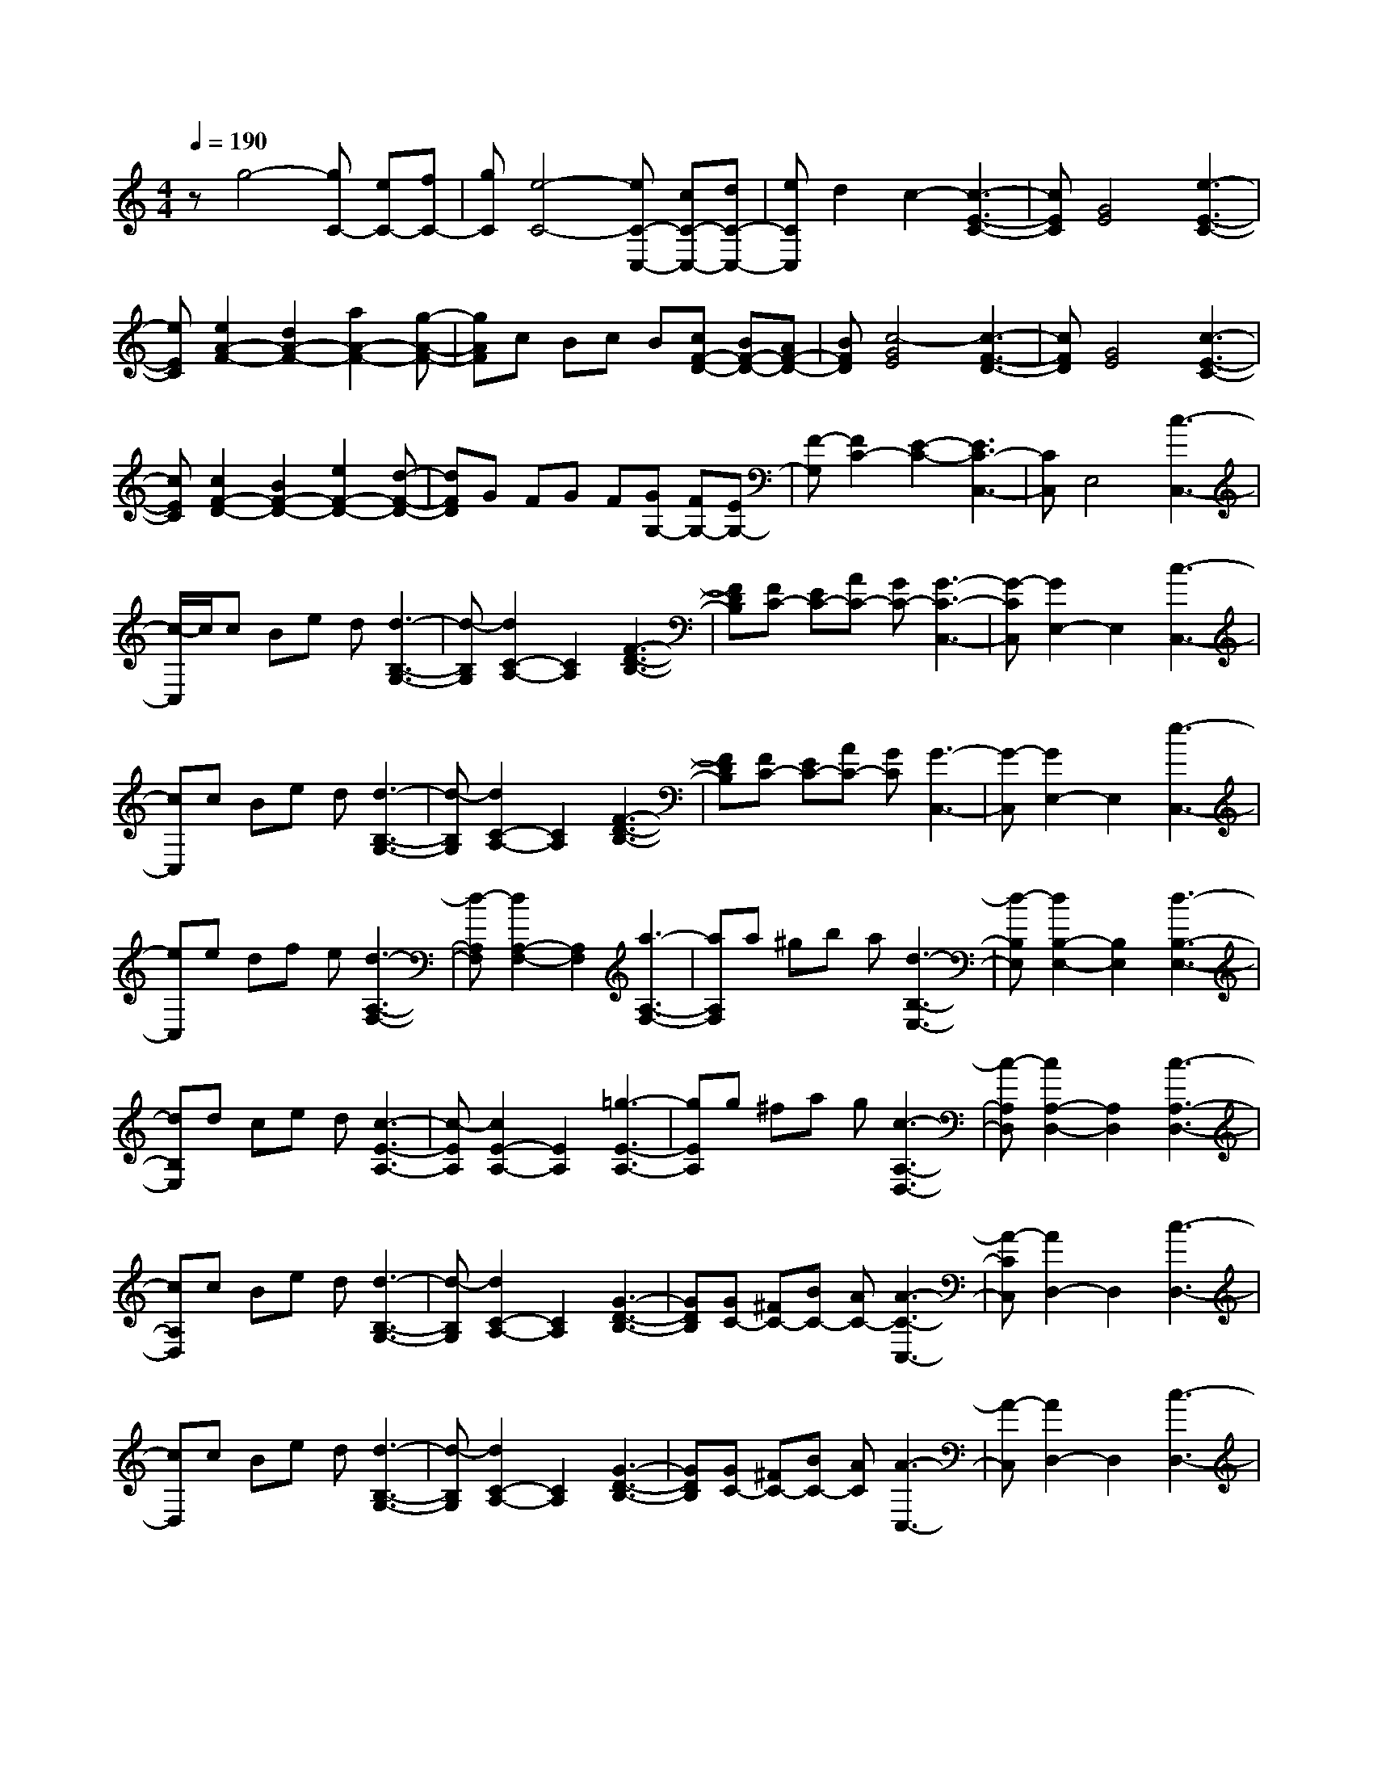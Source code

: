 % input file /home/ubuntu/MusicGeneratorQuin/training_data/scarlatti/K308.MID
X: 1
T: 
M: 4/4
L: 1/8
Q:1/4=190
K:C % 0 sharps
%(C) John Sankey 1998
%%MIDI program 6
%%MIDI program 6
%%MIDI program 6
%%MIDI program 6
%%MIDI program 6
%%MIDI program 6
%%MIDI program 6
%%MIDI program 6
%%MIDI program 6
%%MIDI program 6
%%MIDI program 6
%%MIDI program 6
zg4-[gC-] [eC-][fC-]|[gC][e4-C4-][eC-C,-] [cC-C,-][dC-C,-]|[eCC,]d2c2-[c3-E3-C3-]|[cEC][G4E4][e3-E3-C3-]|
[eEC][e2A2-F2-][d2A2-F2-][a2A2-F2-][g-A-F-]|[gAF]c Bc B[cF-D-] [BF-D-][AF-D-]|[BFD][c4-G4E4][c3-F3-D3-]|[cFD][G4E4][c3-E3-C3-]|
[cEC][c2F2-D2-][B2F2-D2-][e2F2-D2-][d-F-D-]|[dFD]G FG F[GG,-] [FG,-][EG,-]|[F-G,][F2C2-][E2-C2-][E3C3-C,3-]|[CC,]E,4[c3-C,3-]|
[c/2-C,/2]c/2c Be d[d3-B,3-G,3-]|[d-B,G,][d2C2-A,2-][C2A,2][F3-D3-B,3-]|[FDB,][FC-] [EC-][AC-] [GC-][G3-C3-C,3-]|[G-CC,][G2E,2-]E,2[c3-C,3-]|
[cC,]c Be d[d3-B,3-G,3-]|[d-B,G,][d2C2-A,2-][C2A,2][F3-D3-B,3-]|[FDB,][FC-] [EC-][AC-] [GC][G3-C,3-]|[G-C,][G2E,2-]E,2[e3-C,3-]|
[eC,]e df e[d3-A,3-F,3-]|[d-A,F,][d2A,2-F,2-][A,2F,2][a3-A,3-F,3-]|[aA,F,]a ^gb a[d3-B,3-E,3-]|[d-B,E,][d2B,2-E,2-][B,2E,2][d3-B,3-E,3-]|
[dB,E,]d ce d[c3-E3-A,3-]|[c-EA,][c2E2-A,2-][E2A,2][=g3-E3-A,3-]|[gEA,]g ^fa g[c3-A,3-D,3-]|[c-A,D,][c2A,2-D,2-][A,2D,2][c3-A,3-D,3-]|
[cA,D,]c Be d[d3-B,3-G,3-]|[d-B,G,][d2C2-A,2-][C2A,2][G3-D3-B,3-]|[GDB,][GC-] [^FC-][BC-] [AC-][A3-C3-C,3-]|[A-CC,][A2D,2-]D,2[c3-D,3-]|
[cD,]c Be d[d3-B,3-G,3-]|[d-B,G,][d2C2-A,2-][C2A,2][G3-D3-B,3-]|[GDB,][GC-] [^FC-][BC-] [AC][A3-C,3-]|[A-C,][A2D,2-]D,2[c3-D,3-]|
[cD,]c Be d[d3-B,3-G,3-]|[d-B,G,][d4C4A,4][G3-D3-B,3-]|[GDB,]G ^FA ^G[BC-C,-] [AC-C,-][cC-C,-]|[BCC,][e4C4C,4][=G3-C3-C,3-]|
[GCC,][AD,-] [GD,-][^FD,-] [GD,-][^F3-D,3-D,,3-]|[^F4-D,4-D,,4-] [^F-D,D,,-][^F2D,,2-]D,,-|D,,/2z[G,2-E,2-][g2G,2E,2][^fG,-E,-][eG,-E,-][d/2-G,/2-E,/2-]|[d3/2G,3/2E,3/2]ed^c2[d2G,2-E,2-][e/2-G,/2-E,/2-]|
[e3/2-G,3/2E,3/2][eA,-^F,-][A,-^F,-][e2A,2^F,2][dA,-^F,-][=cA,-^F,-][B/2-A,/2-^F,/2-]|[B3/2A,3/2^F,3/2]cBA2[B2A,2-^F,2-][c/2-A,/2-^F,/2-]|[c3/2-A,3/2^F,3/2][cB,-G,-][B,-G,-][d2B,2G,2][cB,-G,-][BB,-G,-][A/2-B,/2-G,/2-]|[A3/2B,3/2G,3/2]BAG2[A2G,2-B,,2-][B/2-G,/2-B,,/2-]|
[B3/2G,3/2B,,3/2][e2C,2-][c2C,2][E2C2-C,2-][A/2-C/2-C,/2-]|[A3/2C3/2C,3/2][G4-B,4D,4][GA,-D,-][^FA,-D,-][E/2-A,/2-D,/2-]|[E/2A,/2-D,/2-][^FA,D,][G,2-E,2-][g2G,2E,2][^fG,-E,-][eG,-E,-][d/2-G,/2-E,/2-]|[d3/2G,3/2E,3/2]ed^c2[d2G,2-E,2-][e/2-G,/2-E,/2-]|
[e3/2-G,3/2E,3/2][eA,-^F,-][A,-^F,-][e2A,2^F,2][dA,-^F,-][=cA,-^F,-][B/2-A,/2-^F,/2-]|[B3/2A,3/2^F,3/2]cBA2[B2A,2-^F,2-][c/2-A,/2-^F,/2-]|[c3/2-A,3/2^F,3/2][cB,-G,-][B,-G,-][d2B,2G,2][cB,-G,-][BB,-G,-][A/2-B,/2-G,/2-]|[A3/2B,3/2G,3/2]BAG2[A2G,2-B,,2-][B/2-G,/2-B,,/2-]|
[B3/2G,3/2B,,3/2][e2C,2-][c2C,2][E2C2-C,2-][A/2-C/2-C,/2-]|[A3/2C3/2C,3/2][G4-B,4D,4][GA,-D,-][^FA,-D,-][E/2-A,/2-D,/2-]|[E/2A,/2-D,/2-][^FA,D,][G,2-E,2-][GG,-E,-][AG,E,][BC,-][cC,-][d/2-C,/2-]|[d/2C,/2-][eC,]e2d2-[d2-D2-D,2][d/2-D/2-^F,/2-]|
[d3/2D3/2^F,3/2][G,2-E,2-][GG,-E,-][AG,E,][BC,-][cC,-][d/2-C,/2-]|[d/2C,/2-][eC,]e2d2-[d2-D2-D,2][d/2-D/2-^F,/2-]|[d3/2D3/2^F,3/2][G,2-E,2-][G,/2-E,/2-] [GG,-E,-][A/2-G,/2E,/2]A/2 [BC,-][cC,-]|[dC,-][eC,] e2 d2- [dA,-^F,-][A,-^F,-]|
[d2A,2^F,2] [eG,-][dG,-] [cG,-][BG,] [cG,-B,,-][BG,-B,,-]|[AG,-B,,-][GG,B,,] [AG,-C,-][GG,-C,-] [^FG,-C,-][EG,C,] [A2D,2-]|[d2D,2] ed cB [cG,-B,,-][BG,-B,,-]|[AG,-B,,-][GG,B,,] [AG,-C,-][GG,-C,-] [^FG,-C,-][EG,C,] [B/2D,/2-][A/2D,/2-]D,/2-[B/2D,/2-]|
[A/2D,/2-][G/2D,/2-]D,/2-[A/2D,/2] [G6-G,,6-]|[G6-G,,6-] [G/2G,,/2-]G,,3/2-|G,,2 d4- [dG,-][BG,-]|[cG,-][dG,] [B4-G,4-] [BG,-G,,-][GG,-G,,-]|
[AG,-G,,-][BG,G,,] A2 G2- [G2-B,2-G,2-]|[G2-B,2G,2] [G2C2-A,2-] [C2A,2] [=f2-D2-B,2-]|[f2D2B,2] fe ag [g2-E2-C2-]|[g2-E2C2] [g2=F2-D2-] [F2D2] [^A2-G2-E2-]|
[^A2G2E2] ^A=A dc [c2-A,2-=F,2-]|[c2-A,2F,2] [c2^A,2-G,2-] [^A,2G,2] [f2-C2-=A,2-]|[f2C2A,2] fe ag [g2-D2-^A,2-]|[g2-D2^A,2] [g2D2-^A,2-] [f2D2^A,2] [^g2-e2D2-^A,2-]|
[^g2d2D2^A,2] [a2-d2=A,2-] [a2-^c2A,2-] [a2-^c2A,2-A,,2-]|[a2-d2A,2A,,2] [a2e2A,,2-] [=g2A,,2] [f2A,,2-]|[e2A,,2] f2- [f/2d/2-]d3/2 [B2B,2-D,2-]|[^G2B,2D,2] [f2B,2-D,2-] [e2B,2D,2] [e2B,2-D,2-]|
[d2B,2D,2] e2- [e/2=c/2-]c3/2 [A2A,2-C,2-]|[E2A,2C,2] [e2A,2-C,2-] [d2A,2C,2] [d2A,2-C,2-]|[c2A,2C,2] c2 B2 [d2A,2-F,2-]|[c2A,2F,2] [c2A,2-F,2-] [B2A,2F,2] [^d2-B2A,2-F,2-]|
[^d2A2A,2F,2] [e2-A2] [e2-^G2] [e2-^G2B,2-E,2-]|[e2-A2B,2E,2] [e2B2B,2-E,2-] [=d2B,2E,2] [c2B,2-E,2-]|[B2B,2E,2] c2 e2 [dC-A,-][cC-A,-]|[B2C2A,2] [cC-A,-][BC-A,-] [A2C2A,2] [B2C2-A,2-]|
[c2-C2A,2] [cD-F,-][D-F,-] [f2D2F,2] [eD-F,-][dD-F,-]|[c2D2F,2] [dD-F,-][cD-F,-] [B2D2F,2] [c2D2-F,2-]|[d2-D2F,2] [dC-E,-][C-E,-] [g2C2E,2] [fC-E,-][eC-E,-]|[d2C2E,2] [eC-E,-][dC-E,-] [c2C2E,2] [d2C2-E,2-]|
[e2C2E,2] [cC-F,-][BC-F,-] [dC-F,-][cCF,] [eC-F,-][dC-F,-]|[fC-F,-][eCF,] [a4C4^F,4] [c2-C2-^F,2-]|[c2C2^F,2] [dD-G,-][cD-G,-] [BD-G,-][cDG,-] [B2-G,2-G,,2-]|[B2-G,2G,,2-] [B6G,,6-]|
G,,2 z/2[C2-A,2-][c'2C2A,2][bC-A,-][a/2-C/2-A,/2-]|[a/2C/2-A,/2-][g2C2A,2]ag^f2[g3/2-C3/2-A,3/2-]|[g/2C/2-A,/2-][a2-C2A,2][aD-B,-][D-B,-][a2D2B,2][gD-B,-][=f/2-D/2-B,/2-]|[f/2D/2-B,/2-][e2D2B,2]fed2[e3/2-D3/2-B,3/2-]|
[e/2D/2-B,/2-][f2-D2B,2][fE-C-][E-C-][g2E2C2][fE-C-][e/2-E/2-C/2-]|[e/2E/2-C/2-][d2E2C2]edc2[d3/2-C3/2-E,3/2-]|[d/2C/2-E,/2-][e2C2E,2][a2=F,2-][f2F,2][A3/2-F3/2-F,3/2-]|[A/2F/2-F,/2-][d2F2F,2][c4-E4G,4][cD-G,-][B/2-D/2-G,/2-]|
[B/2D/2-G,/2-][AD-G,-][BDG,][C2-A,2-][c'2C2A,2][bC-A,-][a/2-C/2-A,/2-]|[a/2C/2-A,/2-][g2C2A,2]ag^f2[g3/2-C3/2-A,3/2-]|[g/2C/2-A,/2-][a2-C2A,2][aD-B,-][D-B,-][a2D2B,2][gD-B,-][=f/2-D/2-B,/2-]|[f/2D/2-B,/2-][e2D2B,2]fed2[e3/2-D3/2-B,3/2-]|
[e/2D/2-B,/2-][f2-D2B,2][fE-C-][E-C-][g2E2C2][fE-C-][e/2-E/2-C/2-]|[e/2E/2-C/2-][d2E2C2]edc2[d3/2-C3/2-E,3/2-]|[d/2C/2-E,/2-][e2C2E,2][a2C2-F,2-][f2C2F,2][A3/2-F3/2-F,3/2-]|[A/2F/2-F,/2-][d2F2F,2][c4-E4G,4][cD-G,-][B/2-D/2-G,/2-]|
[B/2D/2-G,/2-][AD-G,-][BDG,][C2-A,2-][cC-A,-][dCA,][eF,-][f/2-F,/2-]|[f/2F,/2-][gF,-][aF,]a2g2-[g3/2-=G3/2-G,3/2-]|[g/2-G/2-G,/2][g2G2B,2][C2-A,2-][cC-A,-][dCA,][eF,-][f/2-F,/2-]|[f/2F,/2-][gF,-][aF,]a2g2-[g3/2-G3/2-G,3/2-]|
[g/2-G/2-G,/2][g2G2B,2][C2-A,2-][cC-A,-][dCA,][eF,-][f/2-F,/2-]|[f/2F,/2-][gF,-][aF,]a2g2-[g3/2-D3/2-B,3/2-]|[g/2D/2-B,/2-][g2D2B,2][aE-C-][gE-C-][fE-C-][eEC][fC-E,-][e/2-C/2-E,/2-]|[e/2C/2-E,/2-][dC-E,-][cCE,][dC-F,-][cC-F,-][BC-F,-][ACF,][d3/2-G,3/2-B,,3/2-]|
[d/2G,/2-B,,/2-][g2G,2B,,2]z/2[aG,-C,-] [gG,-C,-][fG,-C,-] [eG,C,][fE,-E,,-]|[eE,-E,,-][dE,-E,,-] [cE,E,,][dF,-F,,-] [cF,-F,,-][BF,-F,,-] [F,/2-F,,/2-][A/2-F,/2F,,/2]A/2[e/2G,/2-G,,/2-]|[d/2G,/2-G,,/2-][G,/2-G,,/2-][e/2G,/2-G,,/2-][d/2G,/2-G,,/2-] [G,/2-G,,/2-][c/2G,/2-G,,/2-][d/2G,/2G,,/2]z/2 [c4-C,4-C,,4-]|[c8-C,8-C,,8-]|
[c8-C,8-C,,8-]|[c/2C,/2C,,/2]
